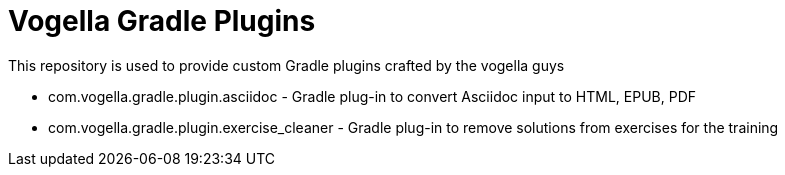 :toc:
:toclevels: 1

= Vogella Gradle Plugins

This repository is used to provide custom Gradle plugins crafted by the vogella guys

* com.vogella.gradle.plugin.asciidoc - Gradle plug-in to convert Asciidoc input to HTML, EPUB, PDF
* com.vogella.gradle.plugin.exercise_cleaner - Gradle plug-in to remove solutions from exercises for the training


